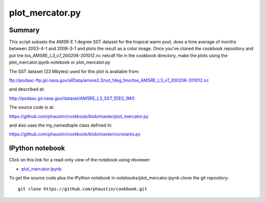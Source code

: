 plot_mercator.py
----------------

Summary
=======

This script subsets the AMSR-E 1 degree SST dataset for the tropical warm pool,
does a time average of months between 2003-4-1 and 2006-3-1 and plots
the result as a color image.   Once you've cloned the cookbook repository and
put tne tos_AMSRE_L3_v7_200206-201012.nc netcdf file in the cookbook directory,
make the plots using  the plot_mercator.ipynb notebook or plot_mercator.py

The SST dataset (23 Mbytes) used for this plot is available from:

ftp://podaac-ftp.jpl.nasa.gov/allData/amsre/L3/sst_1deg_1mo/tos_AMSRE_L3_v7_200206-201012.nc

and described at:

http://podaac.jpl.nasa.gov/dataset/AMSRE_L3_SST_1DEG_1MO

The source code is at:

https://github.com/phaustin/cookbook/blob/master/plot_mercator.py

and also uses the my_namedtuple class defined in:

https://github.com/phaustin/cookbook/blob/master/constants.py


IPython notebook
================

Click on this link for a read-only view of the notebook using nbviewer:

* `plot_mercator.ipynb <http://nbviewer.ipython.org/github/phaustin/cookbook/blob/master/notebooks/plot_mercator.ipynb?create=1>`_


To get the source code plus the IPython notebook in notebooks/plot_mercator.ipynb clone the
git repository::

  git clone https://github.com/phaustin/cookbook.git


